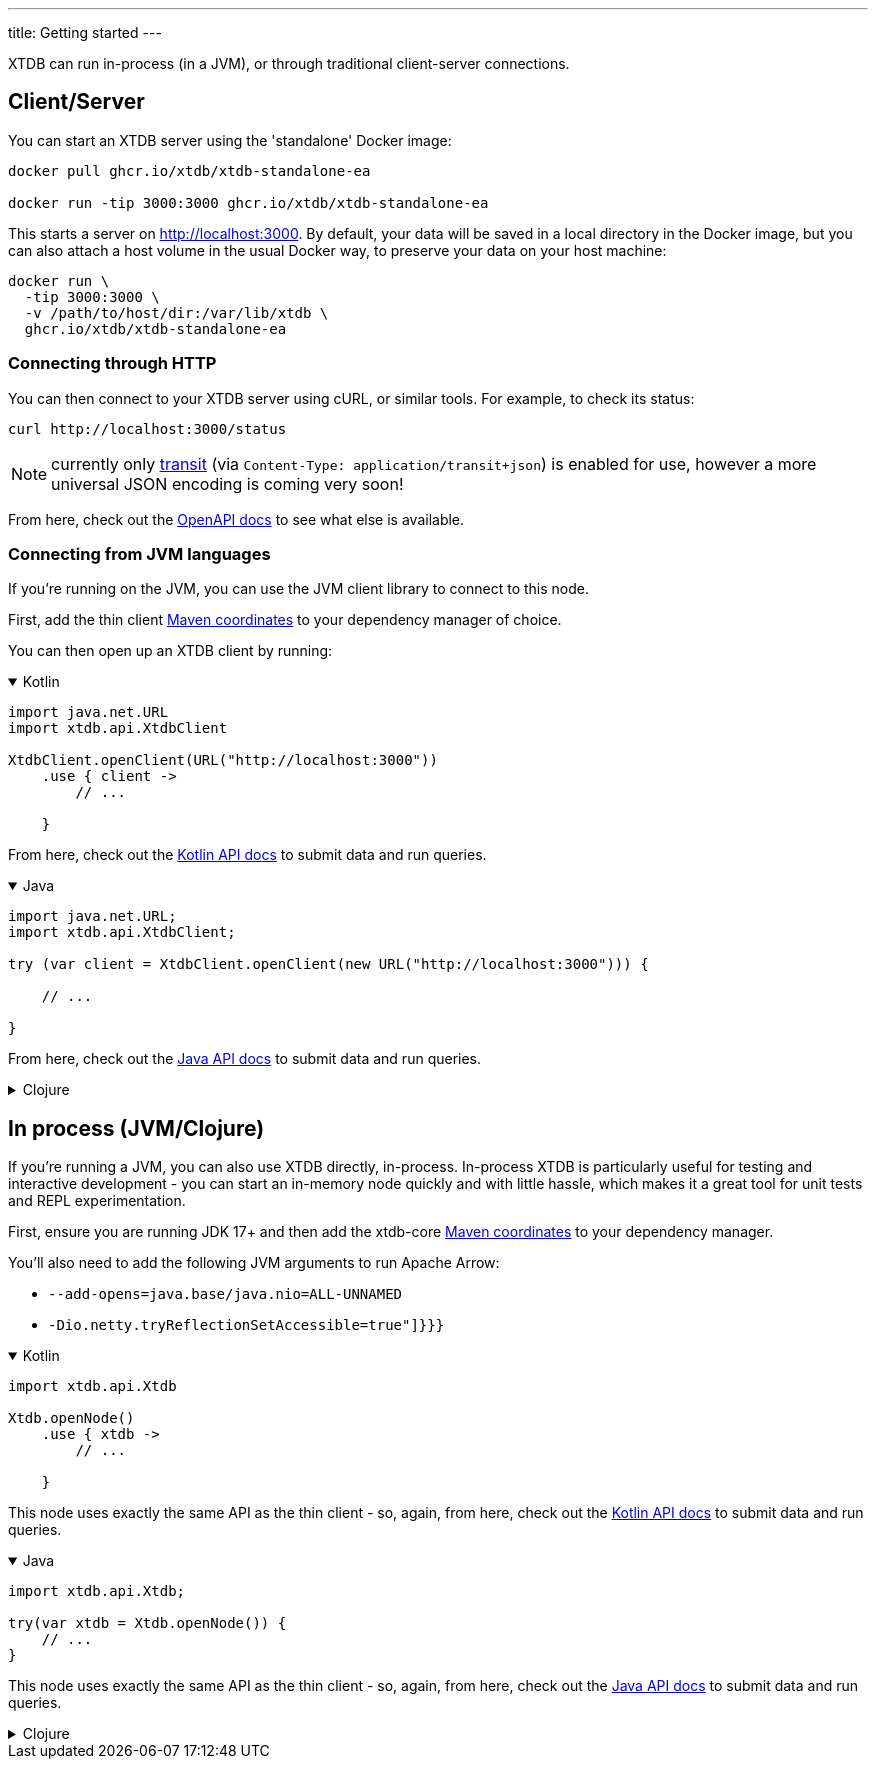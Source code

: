 ---
title: Getting started
---

XTDB can run in-process (in a JVM), or through traditional client-server connections.

== Client/Server

You can start an XTDB server using the 'standalone' Docker image:

[source,shell]
----
docker pull ghcr.io/xtdb/xtdb-standalone-ea

docker run -tip 3000:3000 ghcr.io/xtdb/xtdb-standalone-ea
----

This starts a server on http://localhost:3000.
By default, your data will be saved in a local directory in the Docker image, but you can also attach a host volume in the usual Docker way, to preserve your data on your host machine:

[source,sh]
----
docker run \
  -tip 3000:3000 \
  -v /path/to/host/dir:/var/lib/xtdb \
  ghcr.io/xtdb/xtdb-standalone-ea
----

=== Connecting through HTTP

You can then connect to your XTDB server using cURL, or similar tools.
For example, to check its status:

[source,shell]
----
curl http://localhost:3000/status
----

NOTE: currently only link:https://github.com/cognitect/transit-format[transit] (via `Content-Type: application/transit+json`) is enabled for use, however a more universal JSON encoding is coming very soon!

From here, check out the link:/sdks/openapi/index.html[OpenAPI docs] to see what else is available.

=== Connecting from JVM languages

If you're running on the JVM, you can use the JVM client library to connect to this node.

First, add the thin client link:/reference/main/sdks#_maven_artifacts_jvm[Maven coordinates] to your dependency manager of choice.

You can then open up an XTDB client by running:

.Kotlin
[%collapsible%open]
====
[source,kotlin]
----
import java.net.URL
import xtdb.api.XtdbClient

XtdbClient.openClient(URL("http://localhost:3000"))
    .use { client ->
        // ...

    }
----

From here, check out the link:/sdks/kotlin/index.html[Kotlin API docs^] to submit data and run queries.
====

.Java
[%collapsible%open]
====
[source,java]
----
import java.net.URL;
import xtdb.api.XtdbClient;

try (var client = XtdbClient.openClient(new URL("http://localhost:3000"))) {

    // ...

}
----

// TODO this currently links to the Kotlin docs until we've sorted out Dokka Javadoc
From here, check out the link:/sdks/kotlin/index.html[Java API docs^] to submit data and run queries.
====

.Clojure
[%collapsible]
====
Once you have a REPL (e.g. by running `clj`), you can connect to the XTDB node with:

[source,clojure]
----
(require '[xtdb.client :as xtc]
         '[xtdb.api :as xt])

(with-open [node (xtc/start-client "http://localhost:3000")]
  (xt/status node)

  ;; ...
  )
----

From here, check out the link:/sdks/clojure/index.html[Clojure API docs^] to submit data and run queries.
====

== In process (JVM/Clojure)

If you're running a JVM, you can also use XTDB directly, in-process.
In-process XTDB is particularly useful for testing and interactive development - you can start an in-memory node quickly and with little hassle, which makes it a great tool for unit tests and REPL experimentation.

First, ensure you are running JDK 17+ and then add the xtdb-core link:/reference/main/sdks#_maven_artifacts_jvm[Maven coordinates] to your dependency manager.

You'll also need to add the following JVM arguments to run Apache Arrow:

* `--add-opens=java.base/java.nio=ALL-UNNAMED`
* `-Dio.netty.tryReflectionSetAccessible=true"]}}}`

.Kotlin
[%collapsible%open]
====
[source,kotlin]
----
import xtdb.api.Xtdb

Xtdb.openNode()
    .use { xtdb ->
        // ...

    }
----

This node uses exactly the same API as the thin client - so, again, from here, check out the link:/sdks/kotlin/index.html[Kotlin API docs] to submit data and run queries.
====

.Java
[%collapsible%open]
====
[source,java]
----
import xtdb.api.Xtdb;

try(var xtdb = Xtdb.openNode()) {
    // ...
}
----

// TODO this currently links to the Kotlin docs until we've sorted out Dokka Javadoc
This node uses exactly the same API as the thin client - so, again, from here, check out the link:/sdks/kotlin/index.html[Java API docs] to submit data and run queries.
====

.Clojure
[%collapsible]
====
Once you have a REPL (started with `clj -A:xtdb`), you can create an in-memory XTDB node with:

[source,clojure]
----
(require '[xtdb.node :as xtn]
         '[xtdb.api :as xt])

(with-open [node (xtn/start-node {})]
  (xt/status node)

  ;; ...
  )
----

This node uses exactly the same API as the thin client - so, again, from here, check out the link:/sdks/clojure/index.html[Clojure API docs] to submit data and run queries.
====
